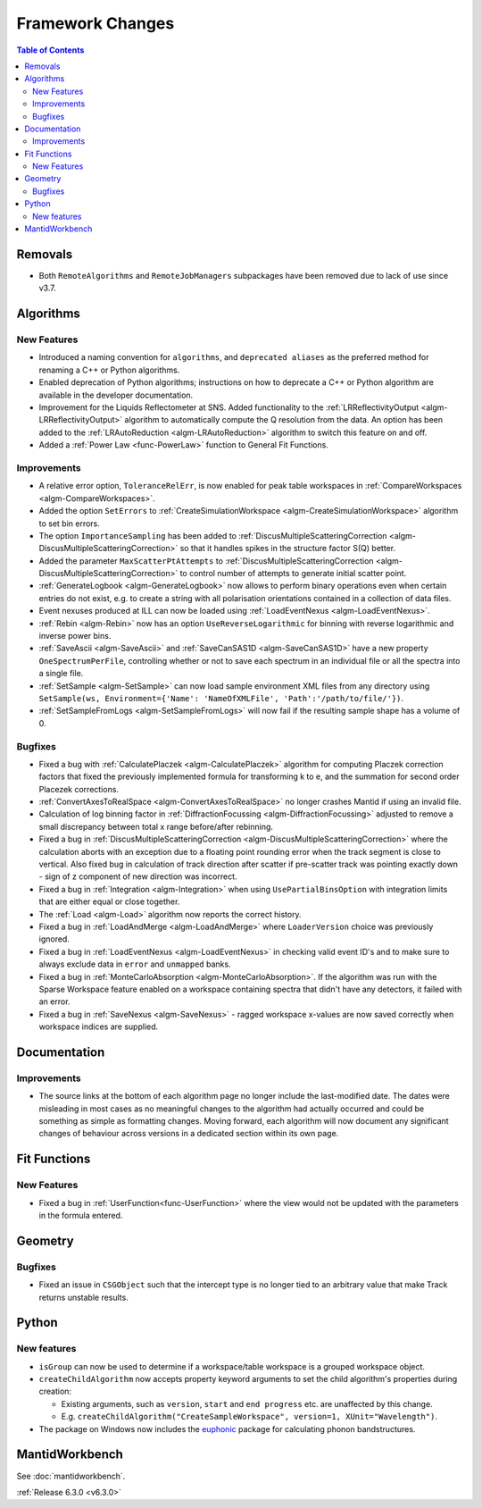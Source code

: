 =================
Framework Changes
=================

.. contents:: Table of Contents
   :local:


Removals
--------
- Both ``RemoteAlgorithms`` and ``RemoteJobManagers`` subpackages have been removed due to lack of use since v3.7.

Algorithms
----------
New Features
############
- Introduced a naming convention for ``algorithms``, and ``deprecated aliases`` as the preferred method for renaming a C++ or Python algorithms.
- Enabled deprecation of Python algorithms; instructions on how to deprecate a C++ or Python algorithm are available in the developer documentation.
- Improvement for the Liquids Reflectometer at SNS. Added functionality to the :ref:`LRReflectivityOutput <algm-LRReflectivityOutput>` algorithm to automatically compute the Q resolution from the data. An option has been added to the :ref:`LRAutoReduction <algm-LRAutoReduction>` algorithm to switch this feature on and off.
- Added a :ref:`Power Law <func-PowerLaw>` function to General Fit Functions.

Improvements
############
- A relative error option, ``ToleranceRelErr``, is now enabled for peak table workspaces in :ref:`CompareWorkspaces <algm-CompareWorkspaces>`.
- Added the option ``SetErrors`` to :ref:`CreateSimulationWorkspace <algm-CreateSimulationWorkspace>` algorithm to set bin errors.
- The option ``ImportanceSampling`` has been added to :ref:`DiscusMultipleScatteringCorrection <algm-DiscusMultipleScatteringCorrection>` so that it handles spikes in the structure factor S(Q) better.
- Added the parameter ``MaxScatterPtAttempts`` to :ref:`DiscusMultipleScatteringCorrection <algm-DiscusMultipleScatteringCorrection>` to control number of attempts to generate initial scatter point.
- :ref:`GenerateLogbook <algm-GenerateLogbook>` now allows to perform binary operations even when certain entries do not exist, e.g. to create a string with all polarisation orientations contained in a collection of data files.
- Event nexuses produced at ILL can now be loaded using :ref:`LoadEventNexus <algm-LoadEventNexus>`.
- :ref:`Rebin <algm-Rebin>` now has an option ``UseReverseLogarithmic`` for binning with reverse logarithmic and inverse power bins.
- :ref:`SaveAscii <algm-SaveAscii>` and :ref:`SaveCanSAS1D <algm-SaveCanSAS1D>` have a new property ``OneSpectrumPerFile``, controlling whether or not to save each spectrum in an individual file or all the spectra into a single file.
- :ref:`SetSample <algm-SetSample>` can now load sample environment XML files from any directory using ``SetSample(ws, Environment={'Name': 'NameOfXMLFile', 'Path':'/path/to/file/'})``.
- :ref:`SetSampleFromLogs <algm-SetSampleFromLogs>` will now fail if the resulting sample shape has a volume of 0.

Bugfixes
########
- Fixed a bug with :ref:`CalculatePlaczek <algm-CalculatePlaczek>` algorithm for computing Placzek correction factors that fixed the previously implemented formula for transforming k to e, and the summation for second order Placezek corrections.
- :ref:`ConvertAxesToRealSpace <algm-ConvertAxesToRealSpace>` no longer crashes Mantid if using an invalid file.
- Calculation of log binning factor in :ref:`DiffractionFocussing <algm-DiffractionFocussing>` adjusted to remove a small discrepancy between total x range before/after rebinning.
- Fixed a bug in :ref:`DiscusMultipleScatteringCorrection <algm-DiscusMultipleScatteringCorrection>` where the calculation aborts with an exception due to a floating point rounding error when the track segment is close to vertical. Also fixed bug in calculation of track direction after scatter if pre-scatter track was pointing exactly down - sign of z component of new direction was incorrect.
- Fixed a bug in :ref:`Integration <algm-Integration>` when using ``UsePartialBinsOption`` with integration limits that are either equal or close together.
- The :ref:`Load <algm-Load>` algorithm now reports the correct history.
- Fixed a bug in :ref:`LoadAndMerge <algm-LoadAndMerge>` where ``LoaderVersion`` choice was previously ignored.
- Fixed a bug in :ref:`LoadEventNexus <algm-LoadEventNexus>` in checking valid event ID's and to make sure to always exclude data in ``error`` and ``unmapped`` banks.
- Fixed a bug in :ref:`MonteCarloAbsorption <algm-MonteCarloAbsorption>`. If the algorithm was run with the Sparse Workspace feature enabled on a workspace containing spectra
  that didn't have any detectors, it failed with an error.
- Fixed a bug in :ref:`SaveNexus <algm-SaveNexus>` - ragged workspace x-values are now saved correctly when workspace indices are supplied.


Documentation
-------------
Improvements
############
- The source links at the bottom of each algorithm page no longer include the last-modified date. The dates were misleading in most cases as no meaningful
  changes to the algorithm had actually occurred and could be something as simple as formatting changes. Moving forward, each algorithm will now document any significant changes of behaviour across versions in a dedicated
  section within its own page.


Fit Functions
-------------
New Features
############
- Fixed a bug in :ref:`UserFunction<func-UserFunction>` where the view would not be updated with the parameters in the formula entered.

Geometry
---------
Bugfixes
########
- Fixed an issue in ``CSGObject`` such that the intercept type is no longer tied to an arbitrary value that make Track returns unstable results.

Python
------
New features
############
* ``isGroup`` can now be used to determine if a workspace/table workspace is a grouped workspace object.
* ``createChildAlgorithm`` now accepts property keyword arguments to set the child algorithm's properties during creation:

  *  Existing arguments, such as ``version``, ``start`` and ``end progress`` etc. are unaffected by this change.
  *  E.g. ``createChildAlgorithm("CreateSampleWorkspace", version=1, XUnit="Wavelength")``.

* The package on Windows now includes the `euphonic <https://pypi.org/project/euphonic/>`_ package
  for calculating phonon bandstructures.


MantidWorkbench
---------------
See :doc:`mantidworkbench`.


:ref:`Release 6.3.0 <v6.3.0>`
